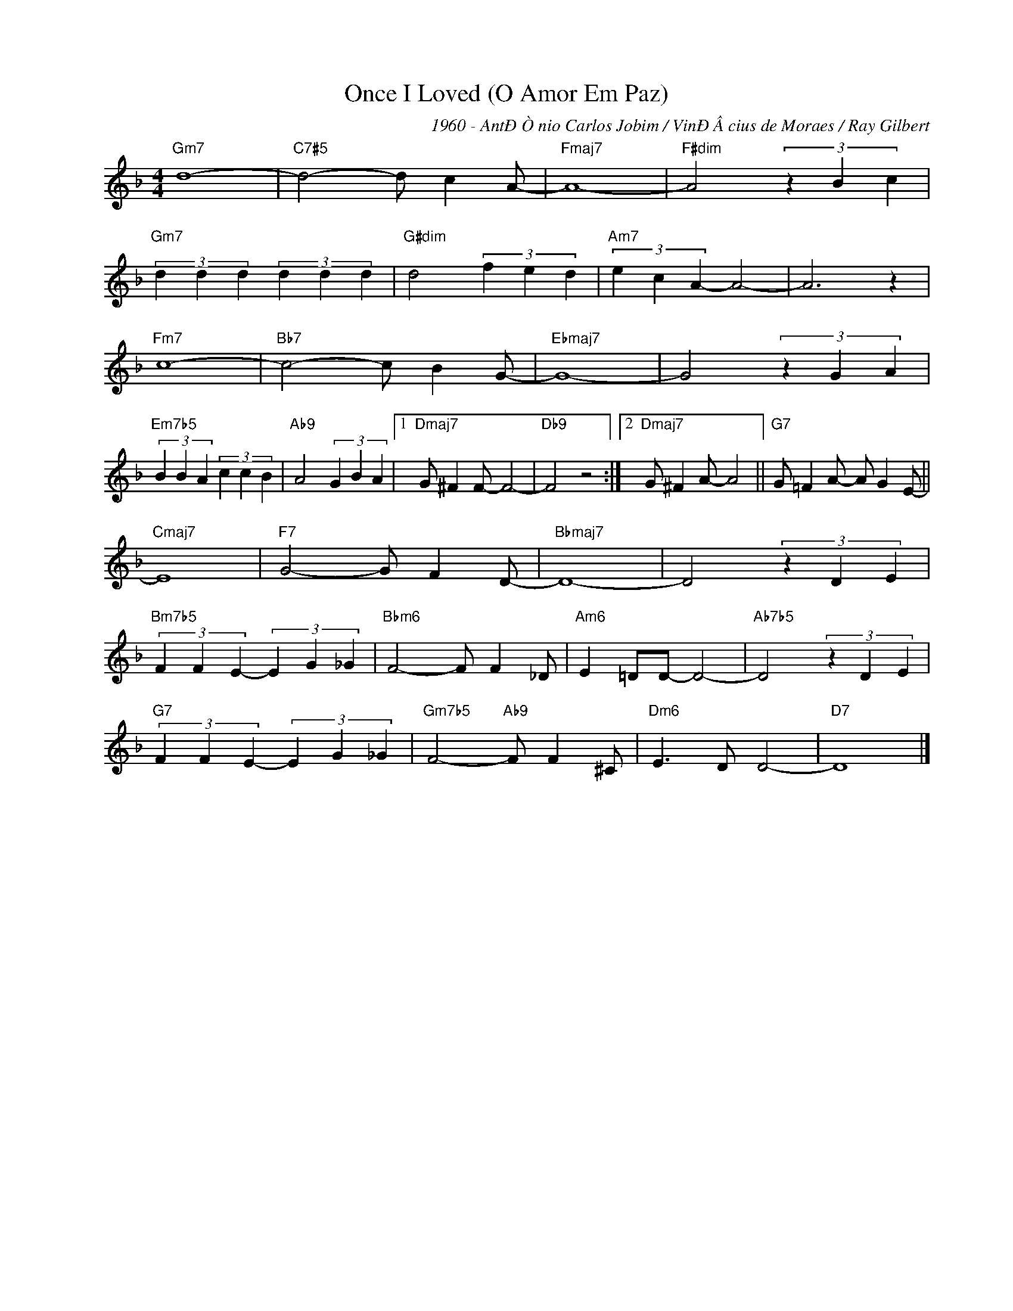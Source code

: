 X:1
T:Once I Loved (O Amor Em Paz)
C:1960 - AntÐÒnio Carlos Jobim / VinÐÂ­cius de Moraes / Ray Gilbert
Z:www.realbook.site
L:1/4
M:4/4
I:linebreak $
K:Dmin
V:1 treble nm=" " snm=" "
V:1
"Gm7" d4- |"C7#5" d2- d/ c A/- |"Fmaj7" A4- |"F#dim" A2 (3z B c |$"Gm7" (3d d d (3d d d | %5
"G#dim" d2 (3f e d |"Am7" (3e c A- A2- | A3 z |$"Fm7" c4- |"Bb7" c2- c/ B G/- |"Ebmaj7" G4- | %11
 G2 (3z G A |$"Em7b5" (3B B A (3c c B |"Ab9" A2 (3G B A |1"Dmaj7" G/ ^F F/- F2- |"Db9" F2 z2 :|2 %16
"Dmaj7" G/ ^F A/- A2 ||"G7" G/ =F A/- A/ G E/- ||$"Cmaj7" E4 |"F7" G2- G/ F D/- |"Bbmaj7" D4- | %21
 D2 (3z D E |$"Bm7b5" (3F F E- (3E G _G |"Bbm6" F2- F/ F _D/ |"Am6" E =D/D/- D2- | %25
"Ab7b5" D2 (3z D E |$"G7" (3F F E- (3E G _G |"Gm7b5" F2-"Ab9" F/ F ^C/ |"Dm6" E3/2 D/ D2- | %29
"D7" D4 |] %30

